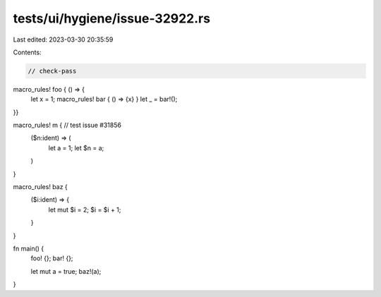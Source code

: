 tests/ui/hygiene/issue-32922.rs
===============================

Last edited: 2023-03-30 20:35:59

Contents:

.. code-block:: rs

    // check-pass

macro_rules! foo { () => {
    let x = 1;
    macro_rules! bar { () => {x} }
    let _ = bar!();
}}

macro_rules! m { // test issue #31856
    ($n:ident) => (
        let a = 1;
        let $n = a;
    )
}

macro_rules! baz {
    ($i:ident) => {
        let mut $i = 2;
        $i = $i + 1;
    }
}

fn main() {
    foo! {};
    bar! {};

    let mut a = true;
    baz!(a);
}


